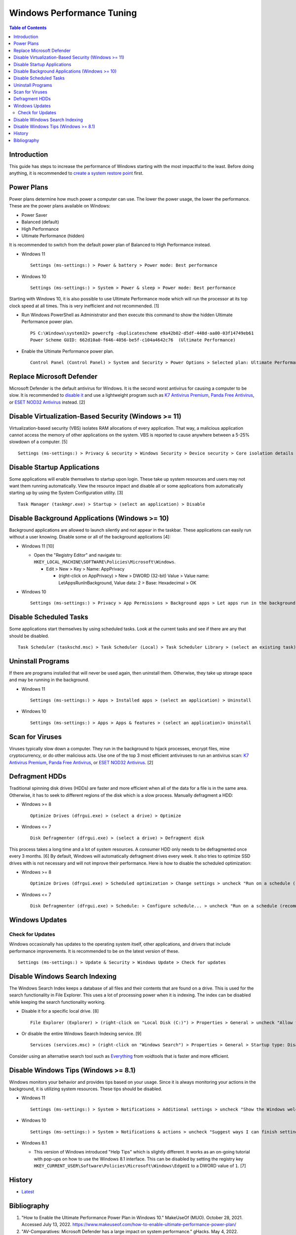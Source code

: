 Windows Performance Tuning
==========================

.. contents:: Table of Contents

Introduction
------------

This guide has steps to increase the performance of Windows starting with the most impactful to the least. Before doing anything, it is recommended to `create a system restore point <storage.html#system-restore-point>`__ first.

Power Plans
-----------

Power plans determine how much power a computer can use. The lower the power usage, the lower the performance. These are the power plans available on Windows:

- Power Saver
- Balanced (default)
- High Performance
- Ultimate Performance (hidden)

It is recommended to switch from the default power plan of Balanced to High Performance instead.

-  Windows 11

   ::

      Settings (ms-settings:) > Power & battery > Power mode: Best performance

-  Windows 10

   ::

      Settings (ms-settings:) > System > Power & sleep > Power mode: Best performance

Starting with Windows 10, it is also possible to use Ultimate Performance mode which will run the processor at its top clock speed at all times. This is very inefficient and not recommended. [1]

-  Run Windows PowerShell as Administrator and then execute this command to show the hidden Ultimate Performance power plan.

   ::

      PS C:\Windows\system32> powercfg -duplicatescheme e9a42b02-d5df-448d-aa00-03f14749eb61
      Power Scheme GUID: 662d10a0-f646-4056-be5f-c104a4642c76  (Ultimate Performance)

-  Enable the Ultimate Performance power plan.

   ::

      Control Panel (Control Panel) > System and Security > Power Options > Selected plan: Ultimate Performance

Replace Microsoft Defender
--------------------------

Microsoft Defender is the default antivirus for Windows. It is the second worst antivirus for causing a computer to be slow. It is recommended to `disable it <./security.html#microsoft-defender-antivirus>`__ and use a lightweight program such as `K7 Antivirus Premium <https://www.k7computing.com/us/home-users/antivirus-premium>`__, `Panda Free Antivirus <https://www.pandasecurity.com/en/homeusers/free-antivirus/>`__, or `ESET NOD32 Antivirus <https://www.eset.com/us/home/antivirus/>`__ instead. [2]

Disable Virtualization-Based Security (Windows >= 11)
-----------------------------------------------------

Virtualization-based security (VBS) isolates RAM allocations of every application. That way, a malicious application cannot access the memory of other applications on the system. VBS is reported to cause anywhere between a 5-25% slowdown of a computer. [5]

::

   Settings (ms-settings:) > Privacy & security > Windows Security > Device security > Core isolation details > Memory integrity: Off

Disable Startup Applications
----------------------------

Some applications will enable themselves to startup upon login. These take up system resources and users may not want them running automatically. View the resource impact and disable all or some applications from automatically starting up by using the System Configuration utility. [3]

::

   Task Manager (taskmgr.exe) > Startup > (select an application) > Disable

Disable Background Applications (Windows >= 10)
-----------------------------------------------

Background applications are allowed to launch silently and not appear in the taskbar. These applications can easily run without a user knowing. Disable some or all of the background applications [4]:

-  Windows 11 [10]

   -  Open the "Registry Editor" and navigate to: ``HKEY_LOCAL_MACHINE\SOFTWARE\Policies\Microsoft\Windows``.

      -  Edit > New > Key > Name: AppPrivacy

         -  (right-click on AppPrivacy) > New > DWORD (32-bit) Value > Value name: LetAppsRunInBackground, Value data: 2 > Base: Hexadecimal > OK

-  Windows 10

   ::

      Settings (ms-settings:) > Privacy > App Permissions > Background apps > Let apps run in the background: Off

Disable Scheduled Tasks
-----------------------

Some applications start themselves by using scheduled tasks. Look at the current tasks and see if there are any that should be disabled.

::

   Task Scheduler (taskschd.msc) > Task Scheduler (Local) > Task Scheduler Library > (select an existing task) > Actions > Disable

Uninstall Programs
------------------

If there are programs installed that will never be used again, then uninstall them. Otherwise, they take up storage space and may be running in the background.

-  Windows 11

   ::

      Settings (ms-settings:) > Apps > Installed apps > (select an application) > Uninstall

-  Windows 10

   ::

      Settings (ms-settings:) > Apps > Apps & features > (select an application)> Uninstall

Scan for Viruses
----------------

Viruses typically slow down a computer. They run in the background to hijack processes, encrypt files, mine cryptocurrency, or do other malicious acts. Use one of the top 3 most efficient antiviruses to run an antivirus scan: `K7 Antivirus Premium <https://www.k7computing.com/us/home-users/antivirus-premium>`__, `Panda Free Antivirus <https://www.pandasecurity.com/en/homeusers/free-antivirus/>`__, or `ESET NOD32 Antivirus <https://www.eset.com/us/home/antivirus/>`__. [2]

Defragment HDDs
---------------

Traditional spinning disk drives (HDDs) are faster and more efficient when all of the data for a file is in the same area. Otherwise, it has to seek to different regions of the disk which is a slow process. Manually defragment a HDD:

-  Windows >= 8

   ::

      Optimize Drives (dfrgui.exe) > (select a drive) > Optimize

-  Windows <= 7

   ::

      Disk Defragmenter (dfrgui.exe) > (select a drive) > Defragment disk

This process takes a long time and a lot of system resources. A consumer HDD only needs to be defragmented once every 3 months. [6] By default, Windows will automatically defragment drives every week. It also tries to optimize SSD drives with is not necessary and will not improve their performance. Here is how to disable the scheduled optimization:

-  Windows >= 8

   ::

      Optimize Drives (dfrgui.exe) > Scheduled optimization > Change settings > uncheck "Run on a schedule (recommended)" > OK

-  Windows <= 7

   ::

      Disk Defragmenter (dfrgui.exe) > Schedule: > Configure schedule... > uncheck "Run on a schedule (recommended)" > OK

Windows Updates
---------------

Check for Updates
~~~~~~~~~~~~~~~~~

Windows occasionally has updates to the operating system itself, other applications, and drivers that include performance improvements. It is recommended to be on the latest version of these.

::

   Settings (ms-settings:) > Update & Security > Windows Update > Check for updates

Disable Windows Search Indexing
-------------------------------

The Windows Search Index keeps a database of all files and their contents that are found on a drive. This is used for the search functionality in File Explorer. This uses a lot of processing power when it is indexing. The index can be disabled while keeping the search functionality working.

-  Disable it for a specific local drive. [8]

   ::

      File Explorer (Explorer) > (right-click on "Local Disk (C:)") > Properties > General > uncheck "Allow files on this drive to have contents indexed in addition to file properties" > OK > Apply changes to drive C:\, subfolders and files > OK

-  Or disable the entire Windows Search Indexing service. [9]

   ::

      Services (services.msc) > (right-click on "Windows Search") > Properties > General > Startup type: Disabled > Stop > OK

Consider using an alternative search tool such as `Everything <https://www.voidtools.com/downloads/>`__ from voidtools that is faster and more efficient.

Disable Windows Tips (Windows >= 8.1)
-------------------------------------

Windows monitors your behavior and provides tips based on your usage. Since it is always monitoring your actions in the background, it is utilizing system resources. These tips should be disabled.

-  Windows 11

   ::

      Settings (ms-settings:) > System > Notifications > Additional settings > uncheck "Show the Windows welcome experience after updates" and "Get tips and suggestions when using Windows"

-  Windows 10

   ::

      Settings (ms-settings:) > System > Notifications & actions > uncheck "Suggest ways I can finish setting up my device to get the most out of Windows"

-  Windows 8.1

   -  This version of Windows introduced "Help Tips" which is slightly different. It works as an on-going tutorial with pop-ups on how to use the Windows 8.1 interface. This can be disabled by setting the registry key ``HKEY_CURRENT_USER\Software\Policies\Microsoft\Windows\EdgeUI`` to a DWORD value of ``1``. [7]

History
-------

-  `Latest <https://github.com/LukeShortCloud/rootpages/commits/main/src/windows/performance_tuning.rst>`__

Bibliography
------------

1. "How to Enable the Ultimate Performance Power Plan in Windows 10." MakeUseOf (MUO). October 28, 2021. Accessed July 13, 2022. https://www.makeuseof.com/how-to-enable-ultimate-performance-power-plan/
2. "AV-Comparatives: Microsoft Defender has a large impact on system performance." gHacks. May 4, 2022. Accessed July 13, 2022. https://www.ghacks.net/2022/05/04/av-comparatives-microsoft-defender-has-a-large-impact-on-system-performance/
3. "How to Disable Startup Programs in Windows." How-To Geek. May 11, 2018. Accessed July 13, 2022. https://www.howtogeek.com/74523/how-to-disable-startup-programs-in-windows/
4. "How to disable background apps in Windows 10." TechEngage. May 3, 2022. Accessed June 15, 2022. https://techengage.com/how-to-disable-background-apps-in-windows-10/
5. "How to Disable VBS and Speed Up Windows 11." Tom's Hardware. October 6, 2021. Accessed June 16, 2022. https://www.tomshardware.com/how-to/disable-vbs-windows-11
6. "How Often Should I Defrag My HDD?" AOMEI Partition Assistant. March 4, 2022. Accessed June 17, 2022. https://www.diskpart.com/articles/how-often-should-I-defrag-my-hdd-0725.html
7. "Ways to completely disable windows 8 1 help tips." Tutorials Point. October 23, 2019. Accessed June 17, 2022. https://www.tutorialspoint.com/ways-to-completely-disable-windows-8-1-help-tips
8. "How to Disable Indexing in Windows 10 & 11." MajorGeeks. Accessed December 15, 2022. https://www.majorgeeks.com/content/page/disable_indexing_11.html
9. "Manage Windows 10 Search Indexing." gHacks Technology News. October 26, 2021. Accessed December 15, 2022. https://www.ghacks.net/2017/08/10/manage-windows-10-search-indexing/
10. "How to Disable Background Apps in Windows 11." MakeUsOf. September 22, 2022. Accessed February 16, 2023. https://www.makeuseof.com/windows-11-disable-background-apps/
